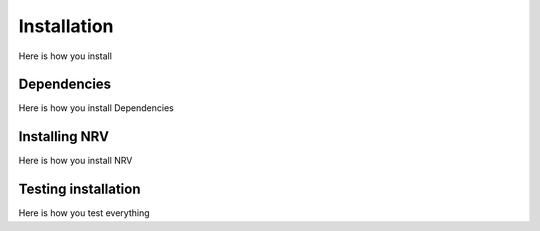 Installation
============

Here is how you install

Dependencies
------------

Here is how you install Dependencies

Installing NRV
--------------

Here is how you install NRV

Testing installation
--------------------

Here is how you test everything